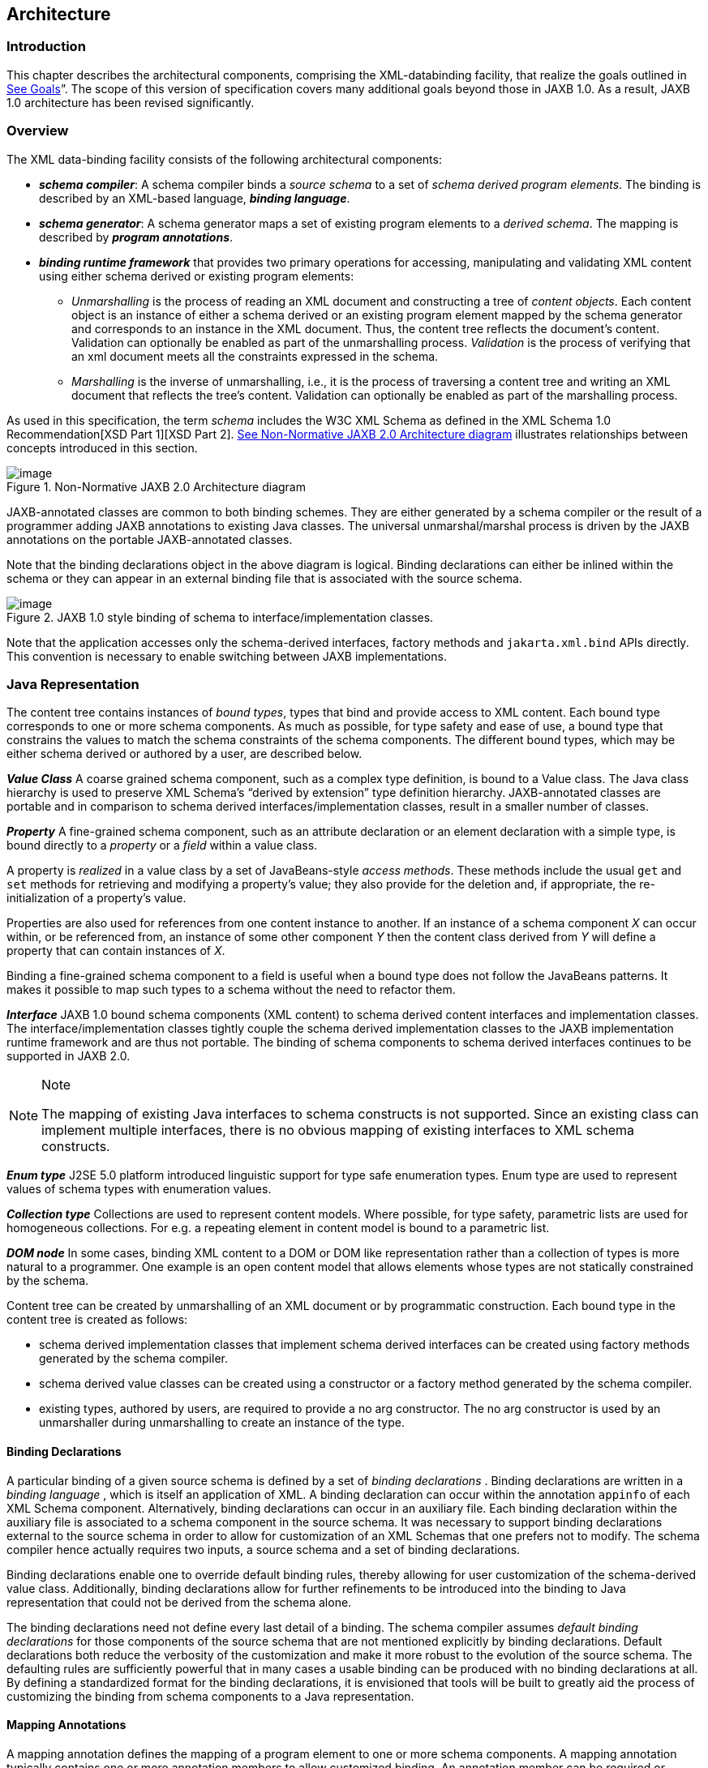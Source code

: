 //
// Copyright (c) 2020 Contributors to the Eclipse Foundation
//

== Architecture

=== Introduction

This chapter describes the architectural
components, comprising the XML-databinding facility, that realize the
goals outlined in link:jaxb.html#a23[See Goals]”. The scope of
this version of specification covers many additional goals beyond those
in JAXB 1.0. As a result, JAXB 1.0 architecture has been revised
significantly.

=== Overview

The XML data-binding facility consists of the
following architectural components:

* *_schema compiler_*: A schema compiler binds a
_source schema_ to a set of _schema derived program elements_. The binding
is described by an XML-based language, *_binding language_*.
* *_schema generator_*: A schema generator maps a
set of existing program elements to a _derived schema_. The mapping is
described by *_program annotations_*.
* *_binding runtime framework_* that provides two
primary operations for accessing, manipulating and validating XML
content using either schema derived or existing program elements: +
** _Unmarshalling_ is the process of reading
an XML document and constructing a tree of _content objects_. Each content
object is an instance of either a schema derived or an existing program
element mapped by the schema generator and corresponds to an instance in
the XML document. Thus, the content tree reflects the document’s
content. +
Validation can optionally be enabled as part of the
unmarshalling process. _Validation_ is the process of verifying that an
xml document meets all the constraints expressed in the schema.
** _Marshalling_ is the inverse of
unmarshalling, i.e., it is the process of traversing a content tree and
writing an XML document that reflects the tree’s content. Validation can
optionally be enabled as part of the marshalling process.

As used in this specification, the term
_schema_ includes the W3C XML Schema as defined in the XML Schema 1.0
Recommendation[XSD Part 1][XSD Part 2]. link:jaxb.html#a210[See
Non-Normative JAXB 2.0 Architecture diagram] illustrates relationships
between concepts introduced in this section.

.[[a210]]Non-Normative JAXB 2.0 Architecture diagram
image::images/xmlb-3.png[image]

JAXB-annotated classes are common to both
binding schemes. They are either generated by a schema compiler or the
result of a programmer adding JAXB annotations to existing Java classes.
The universal unmarshal/marshal process is driven by the JAXB
annotations on the portable JAXB-annotated classes.

Note that the binding declarations object in
the above diagram is logical. Binding declarations can either be inlined
within the schema or they can appear in an external binding file that is
associated with the source schema.

.JAXB 1.0 style binding of schema to interface/implementation classes.
image::images/xmlb-4.png[image]

Note that the application accesses only the
schema-derived interfaces, factory methods and `jakarta.xml.bind` APIs
directly. This convention is necessary to enable switching between JAXB
implementations.

=== Java Representation

The content tree contains instances of _bound types_,
types that bind and provide access to XML content. Each bound
type corresponds to one or more schema components. As much as possible,
for type safety and ease of use, a bound type that constrains the values
to match the schema constraints of the schema components. The different
bound types, which may be either schema derived or authored by a user,
are described below.

*_Value Class_* A coarse grained schema
component, such as a complex type definition, is bound to a Value class.
The Java class hierarchy is used to preserve XML Schema’s “derived by
extension” type definition hierarchy. JAXB-annotated classes are
portable and in comparison to schema derived interfaces/implementation
classes, result in a smaller number of classes.

*_Property_* A fine-grained schema component,
such as an attribute declaration or an element declaration with a simple
type, is bound directly to a _property_ or a _field_ within a value class.

A property is _realized_ in a value class by
a set of JavaBeans-style _access methods_. These methods include the
usual `get` and `set` methods for retrieving and modifying a property’s
value; they also provide for the deletion and, if appropriate, the
re-initialization of a property’s value.

Properties are also used for references from
one content instance to another. If an instance of a schema component
_X_ can occur within, or be referenced from, an instance of some other
component _Y_ then the content class derived from _Y_ will define a
property that can contain instances of _X_.

Binding a fine-grained schema component to a
field is useful when a bound type does not follow the JavaBeans
patterns. It makes it possible to map such types to a schema without the
need to refactor them.

*_Interface_* JAXB 1.0 bound schema components
(XML content) to schema derived content interfaces and implementation
classes. The interface/implementation classes tightly couple the schema
derived implementation classes to the JAXB implementation runtime
framework and are thus not portable. The binding of schema components to
schema derived interfaces continues to be supported in JAXB 2.0.

[NOTE]
.Note
====
The mapping of existing Java interfaces to schema constructs is not
supported. Since an existing class can implement multiple interfaces,
there is no obvious mapping of existing interfaces to XML schema constructs.

====

*_Enum type_* J2SE 5.0 platform introduced
linguistic support for type safe enumeration types. Enum type are used
to represent values of schema types with enumeration values.

*_Collection type_* Collections are used to
represent content models. Where possible, for type safety, parametric
lists are used for homogeneous collections. For e.g. a repeating element
in content model is bound to a parametric list.

*_DOM node_* In some cases, binding XML content
to a DOM or DOM like representation rather than a collection of types is
more natural to a programmer. One example is an open content model that
allows elements whose types are not statically constrained by the
schema.

Content tree can be created by unmarshalling
of an XML document or by programmatic construction. Each bound type in
the content tree is created as follows:

* schema derived implementation classes that
implement schema derived interfaces can be created using factory methods
generated by the schema compiler.
* schema derived value classes can be created
using a constructor or a factory method generated by the schema
compiler.
* existing types, authored by users, are
required to provide a no arg constructor. The no arg constructor is used
by an unmarshaller during unmarshalling to create an instance of the
type.

==== Binding Declarations

A particular binding of a given source schema
is defined by a set of _binding declarations_ . Binding declarations are
written in a _binding language_ , which is itself an application of XML.
A binding declaration can occur within the annotation `appinfo` of each
XML Schema component. Alternatively, binding declarations can occur in
an auxiliary file. Each binding declaration within the auxiliary file is
associated to a schema component in the source schema. It was necessary
to support binding declarations external to the source schema in order
to allow for customization of an XML Schemas that one prefers not to
modify. The schema compiler hence actually requires two inputs, a source
schema and a set of binding declarations.

Binding declarations enable one to override
default binding rules, thereby allowing for user customization of the
schema-derived value class. Additionally, binding declarations allow for
further refinements to be introduced into the binding to Java
representation that could not be derived from the schema alone.

The binding declarations need not define
every last detail of a binding. The schema compiler assumes _default
binding declarations_ for those components of the source schema that are
not mentioned explicitly by binding declarations. Default declarations
both reduce the verbosity of the customization and make it more robust
to the evolution of the source schema. The defaulting rules are
sufficiently powerful that in many cases a usable binding can be
produced with no binding declarations at all. By defining a standardized
format for the binding declarations, it is envisioned that tools will be
built to greatly aid the process of customizing the binding from schema
components to a Java representation.

==== Mapping Annotations

A mapping annotation defines the mapping of a
program element to one or more schema components. A mapping annotation
typically contains one or more annotation members to allow customized
binding. An annotation member can be required or optional. A mapping
annotation can be collocated with the program element in the source. The
schema generator hence actually requires both inputs: a set of classes
and a set of mapping annotations.

Defaults make it easy to use the mapping
annotations. In the absence of a mapping annotation on a program
element, the schema generator assumes, when required by a mapping rule,
a _default mapping annotation_. This, together with an appropriate choice
of default values for optional annotation members makes it possible to
produce in many cases a usable mapping with minimal mapping annotations.
Thus mapping annotations provide a powerful yet easy to use
customization mechanism.

=== Annotations

Many of the architectural components are driven by program
annotations defined by this specification, _mapping annotations_.

*_Java to Schema Mapping_* Mapping annotations
provide meta data that describe or customize the mapping of existing
classes to a derived schema.

*_Portable Value Classes_* Mapping annotations
provide information for unmarshalling and marshalling of an XML instance
into a content tree representing the XML content without the need for a
schema at run time. Thus schema derived code annotated with mapping
annotations are portable i.e. they are capable of being marshalled and
unmarshalled by a universal marshaller and unmarshaller written by a
JAXB vendor implementation.

*_Adding application specific behavior and data_*
Applications can choose to add either behavior or data to schema derived
code. link:jaxb.html#a1459[See Modifying Schema-Derived Code]”
specifies how the mapping annotation, `@jakarta.annotation.Generated`,
should be used by a developer to denote developer added/modified code
from schema-derived code. This information can be utilized by tools to
preserve application specific code across regenerations of schema
derived code.

=== Binding Framework

The binding framework has been revised
significantly since JAXB 1.0. Significant changes include:

* support for unmarshalling of invalid XML
content.
* deprecation of on-demand validation.
* unmarshal/marshal time validation deferring
to JAXP 1.3 validation.

==== Unmarshalling

===== Invalid XML Content

*_Rationale:_* Invalid XML content can arise for
many reasons:

* When the cost of validation needs to be avoided.
* When the schema for the XML has evolved.
* When the XML is from a non-schema-aware processor.
* When the schema is not authoritative.

Support for invalid XML content required
changes to JAXB 1.0 schema to java binding rules as well as the
introduction of a flexible unmarshalling mode. These changes are
described in link:jaxb.html#a379[See Unmarshalling Modes]”.

==== Validation

The constraints expressed in a schema fall
into three general categories:

* A _type_ constraint imposes requirements
upon the values that may be provided by constraint facets in simple type
definitions.
* A _local structural_ constraint imposes
requirements upon every instance of a given element type, e.g., that
required attributes are given values and that a complex element’s
content matches its content specification.
* A _global structural_ constraint imposes
requirements upon an entire document, e.g., that `ID` values are unique
and that for every `IDREF` attribute value there exists an element with
the corresponding `ID` attribute value.

A _document_ is valid if, and only if, all of
the constraints expressed in its schema are satisfied. The manner in
which constraints are enforced in a set of derived classes has a
significant impact upon the usability of those classes. All constraints
could, in principle, be checked only during unmarshalling. This approach
would, however, yield classes that violate the _fail-fast_ principle of
API design: errors should, if feasible, be reported as soon as they are
detected. In the context of schema-derived classes, this principle
ensures that violations of schema constraints are signalled when they
occur rather than later on when they may be more difficult to diagnose.

With this principle in mind we see that schema
constraints can, in general, be enforced in three ways:

*  _Static_ enforcement leverages the type
system of the Java programming language to ensure that a schema
constraint is checked at application’s compilation time. Type
constraints are often good candidates for static enforcement. If an
attribute is constrained by a schema to have a boolean value, e.g., then
the access methods for that attribute’s property can simply accept and
return values of type `boolean`.
*  _Simple dynamic_ enforcement performs a
trivial run-time check and throws an appropriate exception upon failure.
Type constraints that do not easily map directly to Java classes or
primitive types are best enforced in this way. If an attribute is
constrained to have an integer value between zero and 100, e.g., then
the corresponding property’s access methods can accept and return `int`
values and its mutation method can throw a run-time exception if its
argument is out of range.
*  _Complex dynamic_ enforcement performs a
potentially costly run-time check, usually involving more than one
content object, and throwing an appropriate exception upon failure.
Local structural constraints are usually enforced in this way: the
structure of a complex element’s content, e.g., can in general only be
checked by examining the types of its children and ensuring that they
match the schema’s content model for that element. Global structural
constraints must be enforced in this way: the uniqueness of `ID` values,
e.g., can only be checked by examining the entire content tree.

It is straightforward to implement both static
and simple dynamic checks so as to satisfy the fail-fast principle.
Constraints that require complex dynamic checks could, in theory, also
be implemented so as to fail as soon as possible. The resulting classes
would be rather clumsy to use, however, because it is often convenient
to violate structural constraints on a temporary basis while
constructing or manipulating a content tree.

Consider, e.g., a complex type definition
whose content specification is very complex. Suppose that an instance of
the corresponding value class is to be modified, and that the only way
to achieve the desired result involves a sequence of changes during
which the content specification would be violated. If the content
instance were to check continuously that its content is valid, then the
only way to modify the content would be to copy it, modify the copy, and
then install the new copy in place of the old content. It would be much
more convenient to be able to modify the content in place.

A similar analysis applies to most other sorts
of structural constraints, and especially to global structural
constraints. Schema-derived classes have the ability to enable or
disable a mode that verifies type constraints. JAXB mapped classes can
optionally be validated at unmarshal and marshal time.

===== Validation Re architecture

The detection of complex schema constraint
violations has been redesigned to have a JAXB 2.0 implementation to
delegate to the validation API in JAXP 1.3. JAXP 1.3 defines a standard
validation API (`javax.xml.validation` package) for validating XML
content against constraints within a schema. Furthermore, JAXP 1.3 has
been incorporated into J2SE 5.0 platform. Any JAXB 2.0 implementation
that takes advantage of the validation API will result in a smaller
footprint.

===== Unmarshal validation

When the unmarshalling process incorporates
validation and it successfully completes without any validation errors,
both the input document and the resulting content tree are guaranteed to
be valid.

However, always requiring validation during
unmarshalling proves to be too rigid and restrictive a requirement.
Since existing XML parsers allow schema validation to be disabled, there
exist a significant number of XML processing uses that disable schema
validation to improve processing speed and/or to be able to process
documents containing invalid or incomplete content. To enable the JAXB
architecture to be used in these processing scenarios, the binding
framework makes validation optional.

===== Marshal Validation

Validation may also be optionally performed
at marshal time. This is new for JAXB 2.0. Validation of object graph
while marshalling is useful in web services where the marshalled output
must conform to schema constraints specified in a WSDL document. This
could provide a valuable debugging aid for dealing with any
interoperability problems

===== Handling Validation Failures

While it would be possible to notify a JAXB
application that a validation error has occurred by throwing a
`JAXBException` when the error is detected, this means of communicating
a validation error results in only one failure at a time being handled.
Potentially, the validation operation would have to be called as many
times as there are validation errors. Both in terms of validation
processing and for the application’s benefit, it is better to detect as
many errors and warnings as possible during a single validation pass. To
allow for multiple validation errors to be processed in one pass, each
validation error is mapped to a validation error event. A validation
error event relates the validation error or warning encountered to the
location of the text or object(s) involved with the error. The stream of
potential validation error events can be communicated to the application
either through a registered validation event handler at the time the
validation error is encountered, or via a collection of validation
failure events that the application can request after the operation has
completed.

Unmarshalling and marshalling are the two
operations that can result in multiple validation failures. The same
mechanism is used to handle both failure scenarios. See
link:jaxb.html#a326[See General Validation Processing] for
further details.

=== An example

Throughout this specification we will refer
and build upon the familiar schema from [XSD Part 0], which describes a
purchase order, as a running example to illustrate various binding
concepts as they are defined. Note that all schema name attributes with
values in *this font* are bound by JAXB technology to either a Java
interface or JavaBean-like property. Please note that the derived Java
code in the example only approximates the default binding of the
schema-to-Java representation.

[source,xml,subs="specialcharacters,quotes"]
----
<xsd:schema xmlns:xsd="http://www.w3.org/2001/XMLSchema">
  <xsd:element name=*"purchaseOrder"* type=*"PurchaseOrderType"*/>
  <xsd:element name=*"comment"* type=*"xsd:string"*/>
  <xsd:complexType name=*"PurchaseOrderType"*>
    <xsd:sequence>
      <xsd:element name=*"shipTo"*    type="USAddress"/>
      <xsd:element name=*"billTo"*    type="USAddress"/>
      <xsd:element ref=*"comment"*    minOccurs="0"/>
      <xsd:element name=*"items"*     type="Items"/>
    </xsd:sequence>
    <xsd:attribute name=*"orderDate"* type="xsd:date"/>
  </xsd:complexType>

  <xsd:complexType name=*"USAddress"*>
    <xsd:sequence>
      <xsd:element name=*"name"*      type="xsd:string"/>
      <xsd:element name=*"street"*    type="xsd:string"/>
      <xsd:element name=*"city"*      type="xsd:string"/>
      <xsd:element name=*"state"*     type="xsd:string"/>
      <xsd:element name=*"zip"*       type="xsd:decimal"/>
    </xsd:sequence>
    <xsd:attribute name=*"country"*   type="xsd:NMTOKEN" fixed="US"/>
  </xsd:complexType>

  <xsd:complexType name=*"Items"* >
    <xsd:sequence>
      <xsd:element name=*"item"* minOccurs="1" maxOccurs="unbounded">
        <xsd:complexType>
          <xsd:sequence>
            <xsd:element name=*"productName"* type="xsd:string"/>
            <xsd:element name=*"quantity"* >
              <xsd:simpleType>
                <xsd:restriction base="xsd:positiveInteger">
                  <xsd:maxExclusive value="100"/>
                </xsd:restriction>
              </xsd:simpleType>
            </xsd:element>
            <xsd:element name=*"USPrice"*  type="xsd:decimal"/>
            <xsd:element ref=*"comment"*   minOccurs="0"/>
            <xsd:element name=*"shipDate"* type="xsd:date" minOccurs="0"/>
          </xsd:sequence>
          <xsd:attribute name=*"partNum"*  type="SKU" use="required"/>
        </xsd:complexType>
      </xsd:element>
    </xsd:sequence>
  </xsd:complexType>

  <!-- Stock Keeping Unit, a code for identifying products -->
  <xsd:simpleType name=*"SKU"* >
    <xsd:restriction base="xsd:string">
      <xsd:pattern value="\d{3}-[A-Z]{2}"/>
    </xsd:restriction
  </xsd:simpleType>
</xsd:schema>
----

Binding of purchase order schema to a Java
representationfootnote:[In the interest of
terseness, JAXB 2.0 program annotations have been ommitted.]:

[source,java,subs="+macros"]
----
import javax.xml.datatype.XMLGregorianCalendar; import java.util.List;
public class PurchaseOrderType {
    USAddress    getShipTo() {...}      void setShipTo(USAddress) {...}
    USAddress    getBillTo() {...}      void setBillTo(USAddress) {...}
    /** Optional to set Comment property. */
    String       getComment() {...}     void setComment(String) {...}
    Items        getItems() {...}       void setItems(Items) {...}
    XMLGregorianCalendar getOrderDate() void setOrderDate(XMLGregorianCalendar)
};
public class USAddress {
    String       getName() {...}        void setName(String) {...}
    String       getStreet() {...}      void setStreet(String) {...}
    String       getCity() {...}        void setCity(String) {...}
    String       getState() {...}       void setState(String) {...}
    int          getZip() {...}         void setZip(int) {...}
    static final String COUNTRY=”USA”;footnote:creq[Appropriate
customization required to bind a fixed attribute to a constant value.]
};
public class Items  {
    public class ItemType {
        String   getProductName() {...} void setProductName(String) {...}
        /** Type constraint on Quantity setter value 0..99.footnote:[Type constraint
checking only performed if customization enables it and implementation supports fail-fast checking] */
        int      getQuantity() {...}    void setQuantity(int) {...}
        float    getUSPrice() {...}     void setUSPrice(float) {...}
        /** Optional to set Comment property. */
        String   getComment() {...}     void setComment(String) {...}
        XMLGregorianCalendar getShipDate(); void setShipDate(XMLGregorianCalendar);
        /** Type constraint on PartNum setter value "\d{3}-[A-Z]{2}".footnote:creq[] */
        String   getPartNum() {...}       void setPartNum(String) {...}
    };

    /** Local structural constraint 1 or more instances of Items.ItemType */
    List<Items.ItemType> getItem() {...}
}
public class ObjectFactory  {
    // type factories
    Object newInstance(Class javaInterface) {...}
    PurchaseOrderType createPurchaseOrderType() {...}
    USAddress create USAddress() {...}
    Items createItems() {...}
    Items.ItemType createItemsItemType() {...}
    // element factories
    JAXBElement<PurchaseOrderType> createPurchaseOrder(PurchaseOrderType) {...}
    JAXBElement<String> createComment(String value) {...}
}
----

The purchase order schema does not describe
any global structural constraints.

The coming chapters will identify how these
XML Schema concepts were bound to a Java representation. Just as in [XSD
Part 0], additions will be made to the schema example to illustrate the
binding concepts being discussed.

